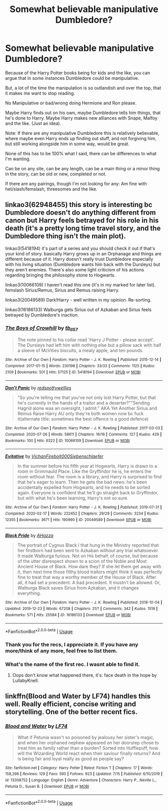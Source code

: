 #+TITLE: Somewhat believable manipulative Dumbledore?

* Somewhat believable manipulative Dumbledore?
:PROPERTIES:
:Author: NotSoSnarky
:Score: 4
:DateUnix: 1597436414.0
:DateShort: 2020-Aug-15
:FlairText: Request
:END:
Because of the Harry Potter books being for kids and the like, you can argue that in some instances Dumbledore could be manipulative.

But, a lot of the time the manipulation is so outlandish and over the top, that it makes me want to stop reading.

No Manipulative or bad/wrong doing Hermione and Ron please.

Maybe Harry finds out on his own, maybe Dumbledore tells him things, that he's done to Harry. Maybe Harry makes new alliances with Snape, Malfoy and the like. (Just an idea).

Note: If there are any manipulative Dumbledore this is relatively believable, where maybe even Harry ends up finding out stuff, and not forgiving him, but still working alongside him in some way, would be great.

None of this has to be 100% what I said, there can be differences to what I'm wanting.

Can be on any site, can be any length, can be a main thing or a minor thing in the story, can be old or new, completed or not.

If there are any pairings, though I'm not looking for any: Am fine with het/slash/femslash, threesomes and the like.


** linkao3(62948455) this story is interesting bc Dumbledore doesn't do anything different from canon but Harry feels betrayed for his role in his death (it's a pretty long time travel story, and the Dumbledore thing isn't the main plot).

linkao3(5418194) it's part of a series and you should check it out if that's your kind of story. basically Harry grows up in an Orphanage and things are different because of it. Harry doesn't really trust Dumbledore especially with his living situation (Dumbledore wants him back with the Dursleys) but they aren't enemies. There's also some light criticism of his actions regarding bringing the philosophy stone to Hogwarts.

linkao3(10066109) I haven't read this one (it's in my marked for later list). femslash Sirius/Remus, Sirius and Remus raising Harry.

linkao3(20049589) Dark!Harry - well written in my opinion. Re-sorting.

linkao3(16186133) Walburga gets Sirius out of Azkaban and Sirius feels betrayed by Dumbledore's inaction.
:PROPERTIES:
:Author: mj_park3r
:Score: 2
:DateUnix: 1597465770.0
:DateShort: 2020-Aug-15
:END:

*** [[https://archiveofourown.org/works/5418194][*/The Boys of Crowhill/*]] by [[https://www.archiveofourown.org/users/tb_ll57/pseuds/tb_ll57][/tb_ll57/]]

#+begin_quote
  The note pinned to his collar read 'Harry J Potter - please accept'. The Dursleys had left him with nothing else but a pillow sack with half a sleeve of McVities biscuits, a mealy apple, and ten pounds.
#+end_quote

^{/Site/:} ^{Archive} ^{of} ^{Our} ^{Own} ^{*|*} ^{/Fandom/:} ^{Harry} ^{Potter} ^{-} ^{J.} ^{K.} ^{Rowling} ^{*|*} ^{/Published/:} ^{2015-12-14} ^{*|*} ^{/Completed/:} ^{2017-01-15} ^{*|*} ^{/Words/:} ^{230198} ^{*|*} ^{/Chapters/:} ^{33/33} ^{*|*} ^{/Comments/:} ^{1125} ^{*|*} ^{/Kudos/:} ^{2109} ^{*|*} ^{/Bookmarks/:} ^{501} ^{*|*} ^{/Hits/:} ^{57125} ^{*|*} ^{/ID/:} ^{5418194} ^{*|*} ^{/Download/:} ^{[[https://archiveofourown.org/downloads/5418194/The%20Boys%20of%20Crowhill.epub?updated_at=1592016475][EPUB]]} ^{or} ^{[[https://archiveofourown.org/downloads/5418194/The%20Boys%20of%20Crowhill.mobi?updated_at=1592016475][MOBI]]}

--------------

[[https://archiveofourown.org/works/10066109][*/Don't Panic/*]] by [[https://www.archiveofourown.org/users/redspottywellies/pseuds/redspottywellies][/redspottywellies/]]

#+begin_quote
  "So you're telling me that you've not only lost Harry Potter, but that he's currently in the hands of a traitor and a deserter?""Sending Hagrid alone was an oversight, I admit."  AKA Yet Another Sirius and Remus Raise Harry AU only they're both women now bc fuck it(alternate title: sometimes the best offence is a good defence)
#+end_quote

^{/Site/:} ^{Archive} ^{of} ^{Our} ^{Own} ^{*|*} ^{/Fandom/:} ^{Harry} ^{Potter} ^{-} ^{J.} ^{K.} ^{Rowling} ^{*|*} ^{/Published/:} ^{2017-03-03} ^{*|*} ^{/Completed/:} ^{2020-07-26} ^{*|*} ^{/Words/:} ^{58611} ^{*|*} ^{/Chapters/:} ^{16/16} ^{*|*} ^{/Comments/:} ^{127} ^{*|*} ^{/Kudos/:} ^{429} ^{*|*} ^{/Bookmarks/:} ^{100} ^{*|*} ^{/Hits/:} ^{6322} ^{*|*} ^{/ID/:} ^{10066109} ^{*|*} ^{/Download/:} ^{[[https://archiveofourown.org/downloads/10066109/Dont%20Panic.epub?updated_at=1595790630][EPUB]]} ^{or} ^{[[https://archiveofourown.org/downloads/10066109/Dont%20Panic.mobi?updated_at=1595790630][MOBI]]}

--------------

[[https://archiveofourown.org/works/20049589][*/Evitative/*]] by [[https://www.archiveofourown.org/users/Vichan/pseuds/Vichan/users/Firebolt000/pseuds/Firebolt000/users/Siebenschlaefer/pseuds/Siebenschlaefer][/VichanFirebolt000Siebenschlaefer/]]

#+begin_quote
  In the summer before his fifth year at Hogwarts, Harry is drawn to a room in Grimmauld Place. Like the Gryffindor he is, he enters the room without fear. The room is a library, and Harry is surprised to find that he's eager to learn. Then he gets the bad news: he's been accidentally expelled from Hogwarts, and he needs to be sorted again. Everyone is confident that he'll go straight back to Gryffindor, but with what he's been learning, Harry's not so sure.
#+end_quote

^{/Site/:} ^{Archive} ^{of} ^{Our} ^{Own} ^{*|*} ^{/Fandom/:} ^{Harry} ^{Potter} ^{-} ^{J.} ^{K.} ^{Rowling} ^{*|*} ^{/Published/:} ^{2019-07-31} ^{*|*} ^{/Completed/:} ^{2020-02-17} ^{*|*} ^{/Words/:} ^{222452} ^{*|*} ^{/Chapters/:} ^{29/29} ^{*|*} ^{/Comments/:} ^{3234} ^{*|*} ^{/Kudos/:} ^{12355} ^{*|*} ^{/Bookmarks/:} ^{3671} ^{*|*} ^{/Hits/:} ^{190990} ^{*|*} ^{/ID/:} ^{20049589} ^{*|*} ^{/Download/:} ^{[[https://archiveofourown.org/downloads/20049589/Evitative.epub?updated_at=1596986780][EPUB]]} ^{or} ^{[[https://archiveofourown.org/downloads/20049589/Evitative.mobi?updated_at=1596986780][MOBI]]}

--------------

[[https://archiveofourown.org/works/16186133][*/Black Pride/*]] by [[https://www.archiveofourown.org/users/AHazza/pseuds/AHazza][/AHazza/]]

#+begin_quote
  The portrait of Cygnus Black I that hung in the Ministry reported that her firstborn had been sent to Azkaban without any trial whatsoever. It made Walburga furious. Not on His behalf, of course, but because of the utter disrespect shown to a scion of the Noble and Most Ancient House of Black. How dare they? If she let them get away with it, then next time those filthy blood traitors might think it was perfectly fine to treat that way a worthy member of the House of Black. After all, it had set a precedent. A bad precedent. It mustn't be allowed. Or, Walburga Black saves Sirius from Azkaban, and it changes everything.
#+end_quote

^{/Site/:} ^{Archive} ^{of} ^{Our} ^{Own} ^{*|*} ^{/Fandom/:} ^{Harry} ^{Potter} ^{-} ^{J.} ^{K.} ^{Rowling} ^{*|*} ^{/Published/:} ^{2018-10-04} ^{*|*} ^{/Updated/:} ^{2019-12-23} ^{*|*} ^{/Words/:} ^{67208} ^{*|*} ^{/Chapters/:} ^{21/?} ^{*|*} ^{/Comments/:} ^{342} ^{*|*} ^{/Kudos/:} ^{1519} ^{*|*} ^{/Bookmarks/:} ^{571} ^{*|*} ^{/Hits/:} ^{25584} ^{*|*} ^{/ID/:} ^{16186133} ^{*|*} ^{/Download/:} ^{[[https://archiveofourown.org/downloads/16186133/Black%20Pride.epub?updated_at=1590580354][EPUB]]} ^{or} ^{[[https://archiveofourown.org/downloads/16186133/Black%20Pride.mobi?updated_at=1590580354][MOBI]]}

--------------

*FanfictionBot*^{2.0.0-beta} | [[https://github.com/tusing/reddit-ffn-bot/wiki/Usage][Usage]]
:PROPERTIES:
:Author: FanfictionBot
:Score: 2
:DateUnix: 1597465793.0
:DateShort: 2020-Aug-15
:END:


*** Thank you for the recs, I appreciate it. If you have any more/think of any more, feel free to list them.
:PROPERTIES:
:Author: NotSoSnarky
:Score: 2
:DateUnix: 1597466379.0
:DateShort: 2020-Aug-15
:END:


*** What's the name of the first rec. I wasnt able to find it.
:PROPERTIES:
:Author: tribblite
:Score: 1
:DateUnix: 1597477869.0
:DateShort: 2020-Aug-15
:END:

**** Oops don't know what happened there, it's: face death in the hope by LullabyKnell.
:PROPERTIES:
:Author: mj_park3r
:Score: 2
:DateUnix: 1597508569.0
:DateShort: 2020-Aug-15
:END:


** linkffn(Blood and Water by LF74) handles this well. Really efficient, concise writing and storytelling. One of the better recent fics.
:PROPERTIES:
:Author: francoisschubert
:Score: 1
:DateUnix: 1597451409.0
:DateShort: 2020-Aug-15
:END:

*** [[https://www.fanfiction.net/s/13308752/1/][*/Blood and Water/*]] by [[https://www.fanfiction.net/u/8817937/LF74][/LF74/]]

#+begin_quote
  What if Petunia wasn't so poisoned by jealousy her sister's magic, and when her orphaned nephew appeared on her doorstep chose to treat him as family rather than a burden? Sorted into Hufflepuff, how will the Wizarding World react when their saviour finally returns? And is being fair and loyal really as good as people say?
#+end_quote

^{/Site/:} ^{fanfiction.net} ^{*|*} ^{/Category/:} ^{Harry} ^{Potter} ^{*|*} ^{/Rated/:} ^{Fiction} ^{T} ^{*|*} ^{/Chapters/:} ^{17} ^{*|*} ^{/Words/:} ^{158,298} ^{*|*} ^{/Reviews/:} ^{129} ^{*|*} ^{/Favs/:} ^{590} ^{*|*} ^{/Follows/:} ^{923} ^{*|*} ^{/Updated/:} ^{7/15} ^{*|*} ^{/Published/:} ^{6/10/2019} ^{*|*} ^{/id/:} ^{13308752} ^{*|*} ^{/Language/:} ^{English} ^{*|*} ^{/Genre/:} ^{Adventure} ^{*|*} ^{/Characters/:} ^{Harry} ^{P.,} ^{Neville} ^{L.,} ^{Petunia} ^{D.,} ^{Susan} ^{B.} ^{*|*} ^{/Download/:} ^{[[http://www.ff2ebook.com/old/ffn-bot/index.php?id=13308752&source=ff&filetype=epub][EPUB]]} ^{or} ^{[[http://www.ff2ebook.com/old/ffn-bot/index.php?id=13308752&source=ff&filetype=mobi][MOBI]]}

--------------

*FanfictionBot*^{2.0.0-beta} | [[https://github.com/tusing/reddit-ffn-bot/wiki/Usage][Usage]]
:PROPERTIES:
:Author: FanfictionBot
:Score: 1
:DateUnix: 1597451435.0
:DateShort: 2020-Aug-15
:END:
